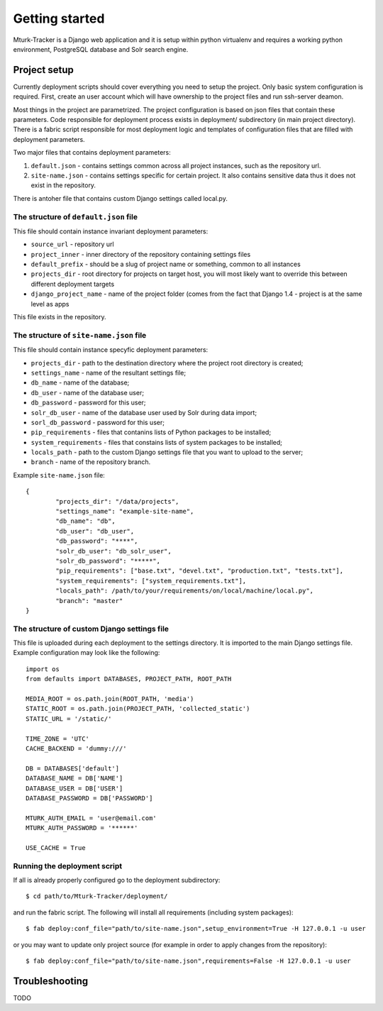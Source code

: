 Getting started
===============

Mturk-Tracker is a Django web application and it is setup within python
virtualenv and requires a working python environment, PostgreSQL database and
Solr search engine.

Project setup
-------------

Currently deployment scripts should cover everything you need to setup the project.
Only basic system configuration is required. First, create an user account which will 
have ownership to the project files and run ssh-server deamon.

Most things in the project are parametrized. The project configuration is based on json
files that contain these parameters. Code responsible for deployment process exists in
deployment/ subdirectory (in main project directory). There is a fabric script responsible
for most deployment logic and templates of configuration files that are filled with
deployment parameters. 

Two major files that contains deployment parameters: 

#. ``default.json`` - contains settings common across all project instances, such as the repository url.
#. ``site-name.json`` - contains settings specific for certain project. It also contains sensitive data thus it does not exist in the repository.

There is antoher file that contains custom Django settings called local.py.

The structure of ``default.json`` file
~~~~~~~~~~~~~~~~~~~~~~~~~~~~~~~~~~~~~~

This file should contain instance invariant deployment parameters:

* ``source_url`` - repository url
* ``project_inner`` - inner directory of the repository containing settings files
* ``default_prefix`` - should be a slug of project name or something, common to all instances
* ``projects_dir`` - root directory for projects on target host, you will most likely want to override this between different deployment targets
* ``django_project_name`` - name of the project folder (comes from the fact that Django 1.4 - project is at the same level as apps

This file exists in the repository.

The structure of ``site-name.json`` file
~~~~~~~~~~~~~~~~~~~~~~~~~~~~~~~~~~~~~~~~

This file should contain instance specyfic deployment parameters:

* ``projects_dir`` - path to the destination directory where the project root directory is created;
* ``settings_name`` - name of the resultant settings file;
* ``db_name`` - name of the database;
* ``db_user`` - name of the database user;
* ``db_password`` - password for this user;
* ``solr_db_user`` - name of the database user used by Solr during data import;
* ``sorl_db_password`` - password for this user;
* ``pip_requirements`` - files that contanins lists of Python packages to be installed;
* ``system_requirements`` - files that constains lists of system packages to be installed;
* ``locals_path`` - path to the custom Django settings file that you want to upload to the server;
* ``branch`` - name of the repository branch.

Example ``site-name.json`` file:

::

	{
		"projects_dir": "/data/projects",
		"settings_name": "example-site-name",
		"db_name": "db",
		"db_user": "db_user",
		"db_password": "****",
		"solr_db_user": "db_solr_user",
		"solr_db_password": "*****",
		"pip_requirements": ["base.txt", "devel.txt", "production.txt", "tests.txt"],
		"system_requirements": ["system_requirements.txt"],
		"locals_path": /path/to/your/requirements/on/local/machine/local.py",
		"branch": "master"
	}

The structure of custom Django settings file
~~~~~~~~~~~~~~~~~~~~~~~~~~~~~~~~~~~~~~~~~~~~

This file is uploaded during each deployment to the settings directory. It is imported to the main Django settings file.
Example configuration may look like the following:

::

	import os
	from defaults import DATABASES, PROJECT_PATH, ROOT_PATH

	MEDIA_ROOT = os.path.join(ROOT_PATH, 'media')
	STATIC_ROOT = os.path.join(PROJECT_PATH, 'collected_static')
	STATIC_URL = '/static/'

	TIME_ZONE = 'UTC'
	CACHE_BACKEND = 'dummy:///'

	DB = DATABASES['default']
	DATABASE_NAME = DB['NAME']
	DATABASE_USER = DB['USER']
	DATABASE_PASSWORD = DB['PASSWORD']

	MTURK_AUTH_EMAIL = 'user@email.com'
	MTURK_AUTH_PASSWORD = '******'

	USE_CACHE = True

Running the deployment script
~~~~~~~~~~~~~~~~~~~~~~~~~~~~~

If all is already properly configured go to the deployment subdirectory:

::

	$ cd path/to/Mturk-Tracker/deployment/

and run the fabric script. The following will install all requirements (including system packages):

::

	$ fab deploy:conf_file="path/to/site-name.json",setup_environment=True -H 127.0.0.1 -u user

or you may want to update only project source (for example in order to apply changes from the repository):

::

	$ fab deploy:conf_file="path/to/site-name.json",requirements=False -H 127.0.0.1 -u user

Troubleshooting
---------------

TODO